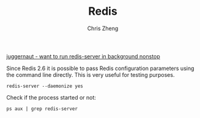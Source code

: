 #+TITLE:   Redis
#+AUTHOR:  Chris Zheng
#+EMAIL:   z@caudate.me
#+OPTIONS: toc:nil
#+STARTUP: showall


[[https://stackoverflow.com/questions/24221449/want-to-run-redis-server-in-background-nonstop][juggernaut - want to run redis-server in background nonstop]]

Since Redis 2.6 it is possible to pass Redis configuration parameters
using the command line directly. This is very useful for testing
purposes.

#+BEGIN_SRC shell :results output silent :cache no :eval no
redis-server --daemonize yes
#+END_SRC

Check if the process started or not:

#+BEGIN_SRC shell :results output silent :cache no :eval no
ps aux | grep redis-server
#+END_SRC
